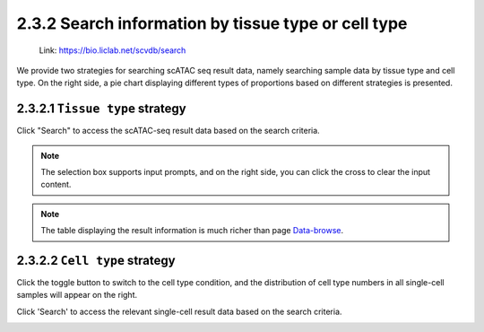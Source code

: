 2.3.2  Search information by tissue type or cell type
=====================================================

 | Link: https://bio.liclab.net/scvdb/search

We provide two strategies for searching scATAC seq result data, namely searching sample data by tissue type and cell type. On the right side, a pie chart displaying different types of proportions based on different strategies is presented.


2.3.2.1 ``Tissue type`` strategy
^^^^^^^^^^^^^^^^^^^^^^^^^^^^^^^^^^^^^^^

.. image:: ../../img/search/sample/sample_tissue_type.png

Click "Search" to access the scATAC-seq result data based on the search criteria.

.. note::

    The selection box supports input prompts, and on the right side, you can click the cross to clear the input content.

.. image:: ../../img/search/sample/sample_tissue_type_result.png

.. note::

    The table displaying the result information is much richer than page `Data-browse <https://bio.liclab.net/scvdb/data_browse>`_.


2.3.2.2 ``Cell type`` strategy
^^^^^^^^^^^^^^^^^^^^^^^^^^^^^^^^^^^^^^^

Click the toggle button to switch to the cell type condition, and the distribution of cell type numbers in all single-cell samples will appear on the right.

.. image:: ../../img/search/sample/sample_cell_type.png

Click 'Search' to access the relevant single-cell result data based on the search criteria.

.. image:: ../../img/search/sample/sample_cell_type_result.png
